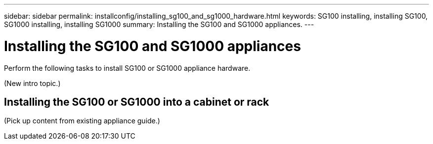 ---
sidebar: sidebar
permalink: installconfig/installing_sg100_and_sg1000_hardware.html
keywords: SG100 installing, installing SG100, SG1000 installing, installing SG1000
summary: Installing the SG100 and SG1000 appliances.
---

= Installing the SG100 and SG1000 appliances




:icons: font

:imagesdir: ../media/

[.lead]
Perform the following tasks to install SG100 or SG1000 appliance hardware.

(New intro topic.)

== Installing the SG100 or SG1000 into a cabinet or rack

(Pick up content from existing appliance guide.)
